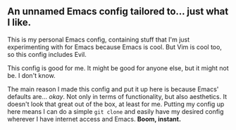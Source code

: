 ** An unnamed Emacs config tailored to... just what I like.

This is my personal Emacs config, containing stuff that I'm just experimenting with for Emacs because Emacs is cool.
But Vim is cool too, so this config includes Evil.

This config is good for me. It might be good for anyone else, but it might not be. I don't know.

The main reason I made this config and put it up here is because Emacs' defaults are... /okay/.
Not only in terms of functionality, but also aesthetics. It doesn't look that great out of the box, at least for me.
Putting my config up here means I can do a simple =git clone= and easily have my desired config
wherever I have internet access and Emacs. *Boom, instant.*

[[./emacs-screenie.png]]
